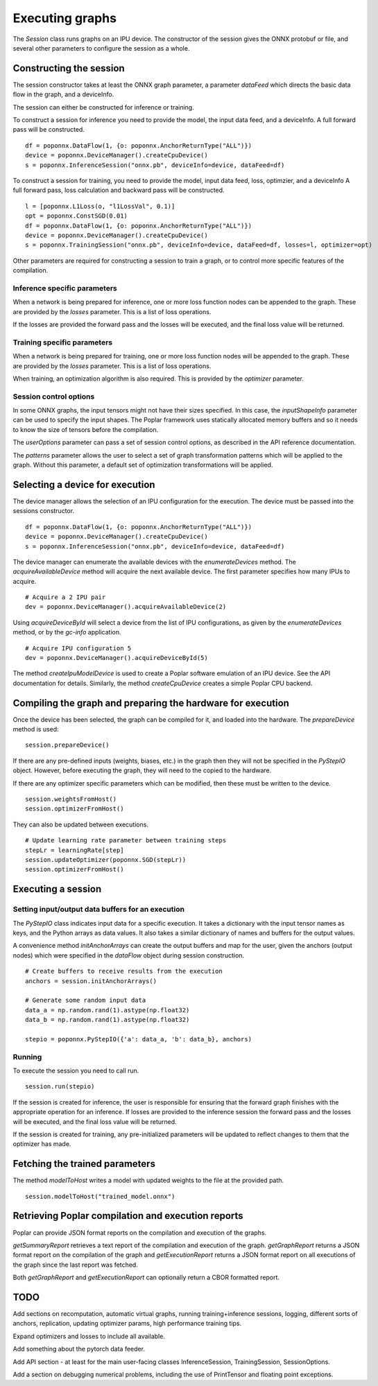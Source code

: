 Executing graphs
----------------

The `Session` class runs graphs on an IPU device.  The constructor of the
session gives the ONNX protobuf or file, and several other parameters to
configure the session as a whole.

Constructing the session
========================

The session constructor takes at least the ONNX graph parameter, a
parameter `dataFeed` which directs the basic data flow in the graph,
and a deviceInfo.

The session can either be constructed for inference or training.

To construct a session for inference you need to provide the model,
the input data feed, and a deviceInfo. 
A full forward pass will be constructed.

::

  df = poponnx.DataFlow(1, {o: poponnx.AnchorReturnType("ALL")})
  device = poponnx.DeviceManager().createCpuDevice()
  s = poponnx.InferenceSession("onnx.pb", deviceInfo=device, dataFeed=df)


To construct a session for training, you need to provide the model,
input data feed, loss, optimzier, and a deviceInfo 
A full forward pass, loss calculation and backward pass will be
constructed.  

::

  l = [poponnx.L1Loss(o, "l1LossVal", 0.1)]
  opt = poponnx.ConstSGD(0.01)
  df = poponnx.DataFlow(1, {o: poponnx.AnchorReturnType("ALL")})
  device = poponnx.DeviceManager().createCpuDevice()
  s = poponnx.TrainingSession("onnx.pb", deviceInfo=device, dataFeed=df, losses=l, optimizer=opt)


Other parameters are required for constructing a session to train a
graph, or to control more specific features of the compilation.

Inference specific parameters
~~~~~~~~~~~~~~~~~~~~~~~~~~~~~

When a network is being prepared for inference, one or more loss function
nodes can be appended to the graph.  These are provided by the `losses`
parameter.  This is a list of loss operations.

If the losses are provided the forward pass and the losses will be executed, and the
final loss value will be returned.


Training specific parameters
~~~~~~~~~~~~~~~~~~~~~~~~~~~~

When a network is being prepared for training, one or more loss function
nodes will be appended to the graph.  These are provided by the `losses`
parameter.  This is a list of loss operations.

When training, an optimization algorithm is also required.  This is provided
by the `optimizer` parameter.

Session control options
~~~~~~~~~~~~~~~~~~~~~~~

In some ONNX graphs, the input tensors might not have their sizes specified.
In this case, the `inputShapeInfo` parameter can be used to specify the
input shapes.  The Poplar framework uses statically allocated memory buffers
and so it needs to know the size of tensors before the compilation.

The `userOptions` parameter can pass a set of session control options,
as described in the API reference documentation.

The `patterns` parameter allows the user to select a set of graph transformation
patterns which will be applied to the graph.  Without this parameter, a default
set of optimization transformations will be applied.

Selecting a device for execution
================================

The device manager allows the selection of an IPU configuration for the execution.
The device must be passed into the sessions constructor.

::

  df = poponnx.DataFlow(1, {o: poponnx.AnchorReturnType("ALL")})
  device = poponnx.DeviceManager().createCpuDevice()
  s = poponnx.InferenceSession("onnx.pb", deviceInfo=device, dataFeed=df)

The device manager can enumerate the available devices with the `enumerateDevices`
method. The  `acquireAvailableDevice` method will acquire the
next available device. The first parameter specifies how many IPUs to acquire.

::

  # Acquire a 2 IPU pair
  dev = poponnx.DeviceManager().acquireAvailableDevice(2)

Using `acquireDeviceById` will select a device from the list
of IPU configurations, as given by the `enumerateDevices` method, or by the `gc-info`
application.

::

  # Acquire IPU configuration 5
  dev = poponnx.DeviceManager().acquireDeviceById(5)



The method `createIpuModelDevice` is used to create a Poplar software emulation
of an IPU device.  See the API documentation for details.  Similarly, the method
`createCpuDevice` creates a simple Poplar CPU backend.


Compiling the graph and preparing the hardware for execution
============================================================

Once the device has been selected, the graph can be compiled for it, and
loaded into the hardware.  The `prepareDevice` method is used:

::

  session.prepareDevice()


If there are any pre-defined inputs (weights, biases, etc.) in the graph
then they will not be specified in the `PyStepIO` object.  However, before
executing the graph, they will need to the copied to the hardware.

If there are any optimizer specific parameters which can be modified,
then these must be written to the device.

::

  session.weightsFromHost()
  session.optimizerFromHost()

They can also be updated between executions.

::

  # Update learning rate parameter between training steps
  stepLr = learningRate[step]
  session.updateOptimizer(poponnx.SGD(stepLr))
  session.optimizerFromHost()

Executing a session
===================

Setting input/output data buffers for an execution
~~~~~~~~~~~~~~~~~~~~~~~~~~~~~~~~~~~~~~~~~~~~~~~~~~

The `PyStepIO` class indicates input data for a specific execution.  It
takes a dictionary with the input tensor names as keys, and the Python
arrays as data values.  It also takes a similar dictionary of names and
buffers for the output values.

A convenience method `initAnchorArrays` can create the output buffers
and map for the user, given the anchors (output nodes) which were
specified in the `dataFlow` object during session construction.

::

  # Create buffers to receive results from the execution
  anchors = session.initAnchorArrays()

  # Generate some random input data
  data_a = np.random.rand(1).astype(np.float32)
  data_b = np.random.rand(1).astype(np.float32)

  stepio = poponnx.PyStepIO({'a': data_a, 'b': data_b}, anchors)


Running
~~~~~~~

To execute the session you need to call run. 

::

  session.run(stepio)


If the session is created for inference, the user is responsible for ensuring 
that the forward graph finishes with the appropriate operation for an inference. 
If losses are provided to the inference session the forward pass and the losses 
will be executed, and the final loss value will be returned.


If the session is created for training, any pre-initialized parameters will be 
updated to reflect changes to them that the optimizer has made.



Fetching the trained parameters
===============================

The method `modelToHost` writes a model with updated weights
to the file at the provided path.

::

  session.modelToHost("trained_model.onnx")


Retrieving Poplar compilation and execution reports
===================================================

Poplar can provide JSON format reports on the compilation and execution of
the graphs.

`getSummaryReport` retrieves a text report of the compilation and execution of
the graph.  `getGraphReport` returns a JSON format report on the compilation of
the graph and `getExecutionReport` returns a JSON format report on all executions
of the graph since the last report was fetched.

Both `getGraphReport` and `getExecutionReport` can optionally return a CBOR
formatted report.

TODO
====

Add sections on recomputation, automatic virtual graphs, running training+inference
sessions, logging, different sorts of anchors, replication, updating optimizer
params, high performance training tips.

Expand optimizers and losses to include all available.

Add something about the pytorch data feeder.

Add API section - at least for the main user-facing classes InferenceSession,
TrainingSession, SessionOptions.

Add a section on debugging numerical problems,
including the use of PrintTensor and floating point exceptions.

